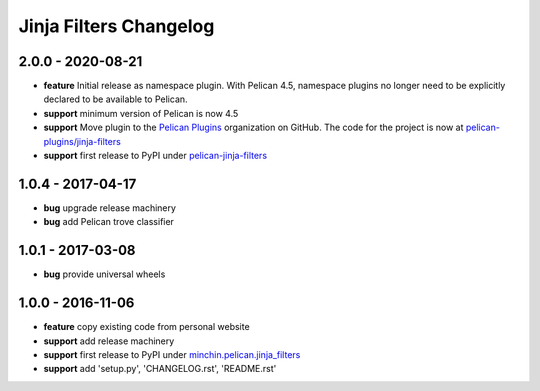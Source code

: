 Jinja Filters Changelog
=======================

2.0.0 - 2020-08-21
------------------

- **feature** Initial release as namespace plugin. With Pelican 4.5,
  namespace plugins no longer need to be explicitly declared to be available to
  Pelican.
- **support** minimum version of Pelican is now 4.5
- **support** Move plugin to the `Pelican Plugins`_ organization on GitHub. The
  code for the project is now at `pelican-plugins/jinja-filters`_
- **support** first release to PyPI under `pelican-jinja-filters`_

1.0.4 - 2017-04-17
------------------

- **bug** upgrade release machinery
- **bug** add Pelican trove classifier

1.0.1 - 2017-03-08
------------------

- **bug** provide universal wheels

1.0.0 - 2016-11-06
------------------

- **feature** copy existing code from personal website
- **support** add release machinery
- **support** first release to PyPI under `minchin.pelican.jinja_filters`_
- **support** add 'setup.py', 'CHANGELOG.rst', 'README.rst'


.. _minchin.pelican.jinja_filters: https://pypi.org/project/minchin.pelican.jinja_filters/
.. _pelican-plugins/jinja-filters: https://github.com/pelican-plugins/jinja-filters
.. _pelican-jinja-filters: https://pypi.org/project/pelican-jinja-filters/
.. _Pelican Plugins: https://github.com/pelican-plugins
